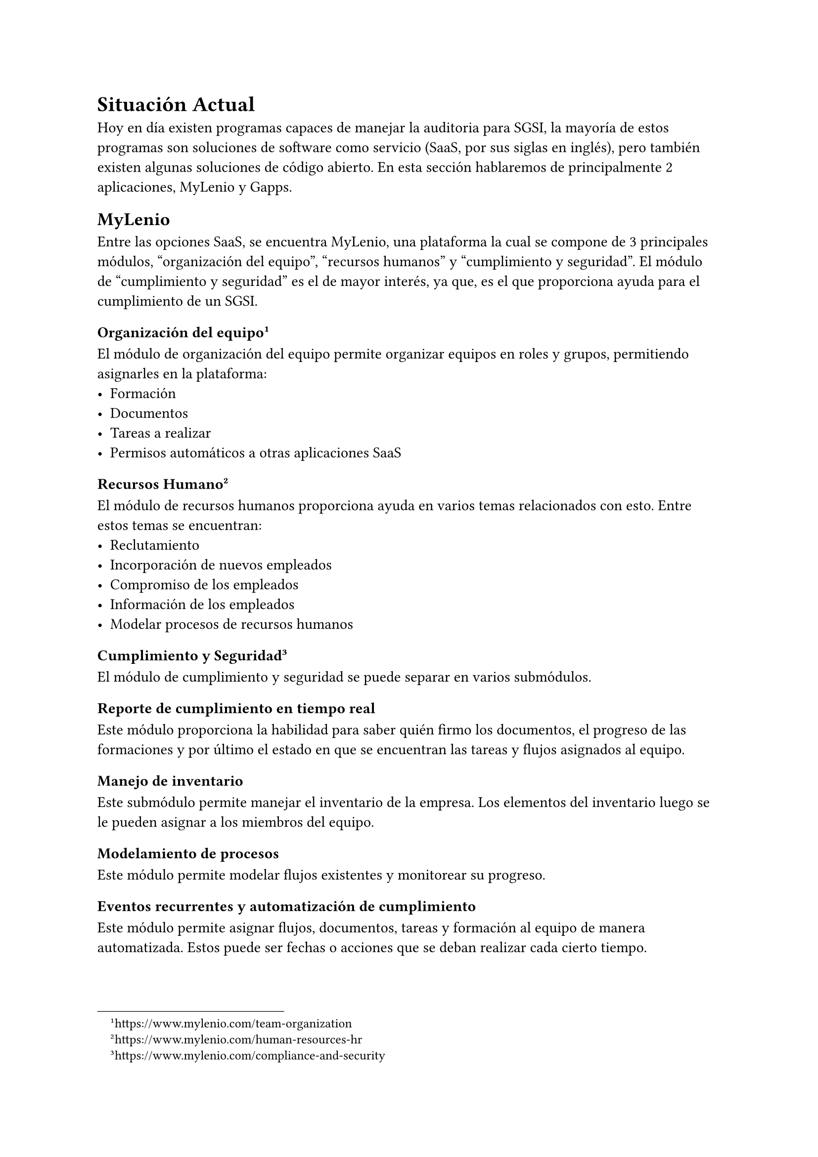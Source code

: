= Situación Actual
// Discutir las soluciones o recursos existentes relacionados con el problema. Justificar por qué es necesario un trabajo novedoso.
// [1-2 páginas]

Hoy en día existen programas capaces de manejar la auditoria para SGSI, la mayoría de estos programas son soluciones de software como servicio (SaaS, por sus siglas en inglés), pero también existen algunas soluciones de código abierto. En esta sección hablaremos de principalmente 2 aplicaciones, MyLenio y Gapps.

== MyLenio
Entre las opciones SaaS, se encuentra MyLenio, una plataforma la cual se compone de 3 principales módulos, "organización del equipo", "recursos humanos" y "cumplimiento y seguridad". El módulo de "cumplimiento y seguridad" es el de mayor interés, ya que, es el que proporciona ayuda para el cumplimiento de un SGSI.

=== Organización del equipo #footnote(link("https://www.mylenio.com/team-organization"))
El módulo de organización del equipo permite organizar equipos en roles y grupos, permitiendo asignarles en la plataforma:
- Formación
- Documentos
- Tareas a realizar
- Permisos automáticos a otras aplicaciones SaaS

=== Recursos Humano #footnote(link("https://www.mylenio.com/human-resources-hr"))
El módulo de recursos humanos proporciona ayuda en varios temas relacionados con esto. Entre estos temas se encuentran:
- Reclutamiento
- Incorporación de nuevos empleados
- Compromiso de los empleados
- Información de los empleados
- Modelar procesos de recursos humanos

=== Cumplimiento y Seguridad #footnote(link("https://www.mylenio.com/compliance-and-security"))
El módulo de cumplimiento y seguridad se puede separar en varios submódulos.

==== Reporte de cumplimiento en tiempo real
Este módulo proporciona la habilidad para saber quién firmo los documentos, el progreso de las formaciones y por último el estado en que se encuentran las tareas y flujos asignados al equipo.

==== Manejo de inventario
Este submódulo permite manejar el inventario de la empresa. Los elementos del inventario luego se le pueden asignar a los miembros del equipo.

==== Modelamiento de procesos
Este módulo permite modelar flujos existentes y monitorear su progreso.

==== Eventos recurrentes y automatización de cumplimiento
Este módulo permite asignar flujos, documentos, tareas y formación al equipo de manera automatizada. Estos puede ser fechas o acciones que se deban realizar cada cierto tiempo.

==== Manejo de riesgos
Este módulo permite hacer un seguimiento de todos los riesgos de la empresa, por medio del establecimiento de activos, amenazas y vulnerabilidades.

== Gapps
Gapps es una plataforma de cumplimiento de seguridad que facilita el seguimiento de su progreso frente a varios marcos de seguridad. Actualmente, el principal contribuidor al proyecto desincentiva su uso en ambientes de producción #footnote(link("https://github.com/bmarsh9/gapps")).

Al momento de la lectura, Gapps cuenta con soporte para más de 10 marcos de cumplimiento de seguridad, entre ellos ISO27001. Además, cuenta con más de 2000 controles y 30 políticas, permitiendo recolectar la evidencia para luego poder visualizarla en un dashboard #footnote(link("https://web-gapps.pages.dev/")).

== Necesidad de un trabajo novedoso
Esta necesidad surge debido a la falta de un software que se adecue a las necesidades de Magnet. Principalmente, el depender de un software de un externo, teniendo que pagar mensualidades y sin tener la certeza de que el software se seguirá manteniendo y no se tenga que migrar la información entre distintos proveedores.
